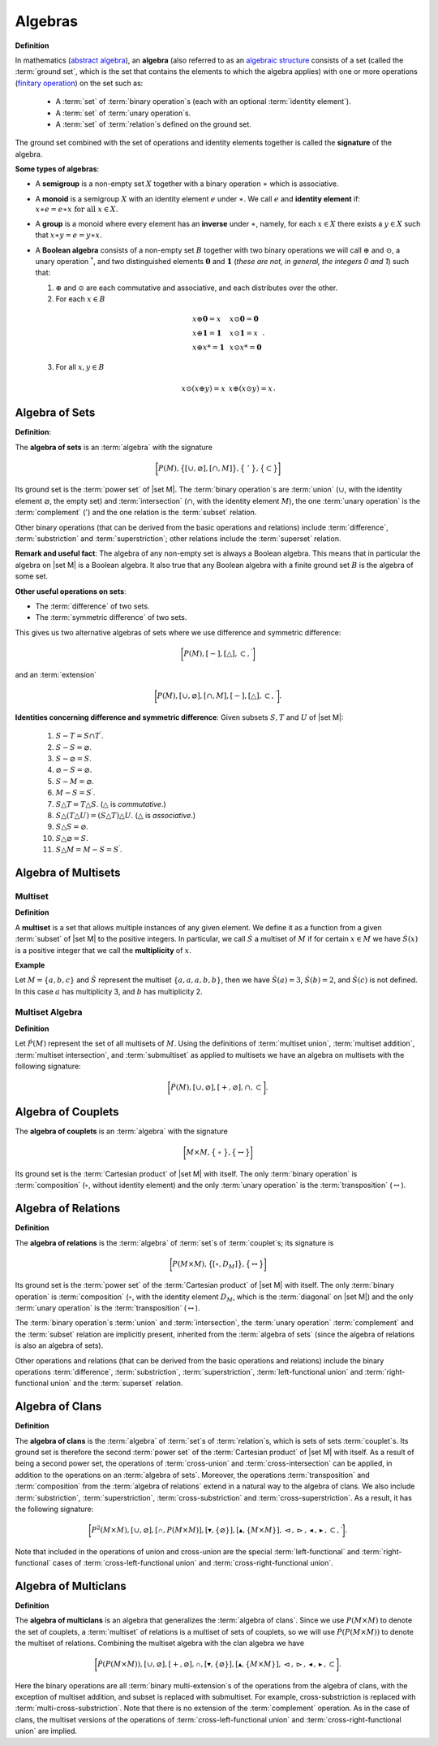 .. Algebraix Technology Core Library documentation.
   $Id$
   Copyright Algebraix Data Corporation 2015 - $Date$

   This file is part of algebraixlib <http://github.com/AlgebraixData/algebraixlib>.

   algebraixlib is free software: you can redistribute it and/or modify it under the terms of
   version 3 of the GNU Lesser General Public License as published by the Free Software Foundation.

   algebraixlib is distributed in the hope that it will be useful, but WITHOUT ANY WARRANTY; without
   even the implied warranty of MERCHANTABILITY or FITNESS FOR A PARTICULAR PURPOSE. See the GNU
   Lesser General Public License for more details.

   You should have received a copy of the GNU Lesser General Public License along with algebraixlib.
   If not, see <http://www.gnu.org/licenses/>.

.. _algebras:

Algebras
========
**Definition**

In mathematics (`abstract algebra`_), an **algebra** (also referred to as an `algebraic structure`_
consists of a set (called the :term:`ground set`, which is the set that contains the elements
to which the algebra applies) with one or more operations (`finitary operation`_) on the set
such as:

        -   A :term:`set` of :term:`binary operation`\s (each with an optional
            :term:`identity element`).
        -   A :term:`set` of :term:`unary operation`\s.
        -   A :term:`set` of :term:`relation`\s defined on the ground set.

The ground set combined with the set of operations and identity elements together is called
the **signature** of the algebra.

**Some types of algebras**:

-   A **semigroup** is a non-empty set :math:`X` together with a binary operation :math:`\ast`
    which is associative.
-   A **monoid** is a semigroup :math:`X` with an identity element :math:`e` under :math:`\ast`.
    We call :math:`e` and **identity element** if:
    :math:`\begin{equation*}
    x\ast e=e\ast x\text{ for all }x\in X.
    \end{equation*}`
-   A **group** is a monoid where every element has an **inverse** under :math:`\ast`, namely,
    for each :math:`x\in X` there exists a :math:`y\in X` such that :math:`x\ast y=e=y\ast x`.
-   A **Boolean algebra** consists of a non-empty set :math:`B` together with two binary
    operations we will call :math:`\oplus` and :math:`\odot`, a unary operation :math:`^{*}`, and
    two distinguished elements :math:`\mathbf{0}` and :math:`\mathbf{1}` (*these are not, in
    general, the integers 0 and 1*) such that:

    1.  :math:`\oplus` and :math:`\odot` are each commutative and associative, and each
        distributes over the other.

    2.   For each :math:`x\in B`

        .. math:: \begin{equation*}
            \begin{array}{lll}
                x\oplus \mathbf{0}=x & \text{     } & x\odot \mathbf{0}=\mathbf{0} \\
                x\oplus \mathbf{1}=\mathbf{1} & \text{     } & x\odot \mathbf{1}=x \\
                x\oplus x\text{*}=\mathbf{1} & \text{     } & x\odot x\text{*}=\mathbf{0}%
            \end{array}%
            .
            \end{equation*}

    3.   For all :math:`x,y\in B`

        .. math:: \begin{equation*}
            \begin{array}{lll}
                x\odot (x\oplus y)=x & \text{     } & x\oplus (x\odot y)=x%
            \end{array}%
            .
            \end{equation*}

.. _algebraofsets:

Algebra of Sets
---------------

**Definition**:

The **algebra of sets** is an :term:`algebra` with the signature

.. math:: \bigg[
        P(M) ,
        \big\{
            [ \cup, \varnothing ] ,
            [ \cap, M ]
        \big\} ,
        \big\{\ '\ \big\} ,
        \big\{ \subset \big\}
    \bigg]

Its ground set is the :term:`power set` of |set M|. The :term:`binary operation`\s are
:term:`union` (:math:`\cup`, with the identity element :math:`\varnothing`, the empty set)
and :term:`intersection` (:math:`\cap`, with the identity element :math:`M`), the one
:term:`unary operation` is the :term:`complement` (:math:`'`) and the one relation is the
:term:`subset` relation.

Other binary operations (that can be derived from the basic operations and relations)
include :term:`difference`, :term:`substriction` and :term:`superstriction`; other
relations include the :term:`superset` relation.

**Remark and useful fact**: The algebra of any non-empty set is always a Boolean algebra.
This means that in particular the algebra on |set M| is a Boolean algebra.  It also
true that any Boolean algebra with a finite ground set :math:`B` is the algebra of some set.

**Other useful operations on sets**:

-   The :term:`difference` of two sets.
-   The :term:`symmetric difference` of two sets.

This gives us two alternative algebras of sets where we use difference and symmetric
difference:

    .. math:: \bigg[ P(M),[-],[\bigtriangleup ],\subset ,^{\prime }\bigg]

and an :term:`extension`

    .. math:: \bigg[
            P(M),
            [\cup ,\varnothing ],
            [\cap ,M],[-],
            [\bigtriangleup ],\subset ,^{\prime }
        \bigg].



**Identities concerning difference and symmetric difference**:  Given subsets :math:`S,T` and
:math:`U` of |set M|:

    1. :math:`S-T=S\cap T^{\prime }`.
    2. :math:`S-S=\varnothing`.
    3. :math:`S-\varnothing =S`.
    4. :math:`\varnothing -S=\varnothing`.
    5. :math:`S-M=\varnothing`.
    6. :math:`M-S=S^{\prime }`.
    7. :math:`S\bigtriangleup T=T\bigtriangleup S`. (:math:`\bigtriangleup` is *commutative*.)
    8. :math:`S\bigtriangleup (T\bigtriangleup U)=(S\bigtriangleup T)\bigtriangleup U`. (:math:`\bigtriangleup` is *associative*.)
    9. :math:`S\bigtriangleup S=\varnothing`.
    10. :math:`S\bigtriangleup \varnothing =S`.
    11. :math:`S\bigtriangleup M=M-S=S^{\prime }`.

Algebra of Multisets
--------------------

.. _multiset:

Multiset
````````

**Definition**

A **multiset** is a set that allows multiple instances of any given element.  We define it as a
function from a given :term:`subset` of |set M| to the positive integers.  In particular, we call
:math:`\dot{S}` a multiset of :math:`M` if for certain :math:`x\in M` we have :math:`\dot{S}(x)`
is a positive integer that we call the **multiplicity** of :math:`x`.

**Example**

Let :math:`M=\{a,b,c\}` and :math:`\dot{S}` represent the multiset :math:`\{a,a,a,b,b\}`, then
we have :math:`\dot{S}(a)=3`, :math:`\dot{S}(b)=2`, and :math:`\dot{S}(c)` is not defined.  In
this case :math:`a` has multiplicity 3, and :math:`b` has multiplicity 2.

.. _algebraofmultisets:

Multiset Algebra
````````````````
**Definition**

Let :math:`\dot{P}(M)` represent the set of all multisets of :math:`M`.  Using the definitions of
:term:`multiset union`, :term:`multiset addition`, :term:`multiset intersection`, and
:term:`submultiset` as applied to multisets we have an algebra on multisets with the following
signature:

.. math::  \bigg[\dot{P}(M), [\cup,\varnothing], [+,\varnothing],\cap,\subset \bigg].

.. _algebraofcouplets:

Algebra of Couplets
-------------------

The **algebra of couplets** is an :term:`algebra` with the signature

    .. math:: \bigg[
                M \times M ,
                \big\{\ \circ\ \big\} ,
                \big\{ \leftrightarrow \big\}
            \bigg]

Its ground set is the :term:`Cartesian product` of |set M| with itself. The only
:term:`binary operation` is :term:`composition` (:math:`\circ`, without identity element)
and the only :term:`unary operation` is the :term:`transposition` (:math:`\leftrightarrow`).

.. _algebraofrelns:

Algebra of Relations
--------------------

**Definition**

The **algebra of relations** is the :term:`algebra` of :term:`set`\s of :term:`couplet`\s;
its signature is

    .. math:: \bigg[
                P(M \times M) ,
                \big\{
                    [ \circ, D_M ]
                \big\} ,
                \big\{ \leftrightarrow \big\}
            \bigg]

Its ground set is the :term:`power set` of the :term:`Cartesian product` of |set M| with
itself. The only :term:`binary operation` is :term:`composition` (:math:`\circ`, with the
identity element :math:`D_M`, which is the :term:`diagonal` on |set M|) and the only
:term:`unary operation` is the :term:`transposition` (:math:`\leftrightarrow`).

The :term:`binary operation`\s :term:`union` and :term:`intersection`, the :term:`unary
operation` :term:`complement` and the :term:`subset` relation are implicitly present,
inherited from the :term:`algebra of sets` (since the algebra of relations is also an
algebra of sets).

Other operations and relations (that can be derived from the basic operations and relations)
include the binary operations :term:`difference`, :term:`substriction`, :term:`superstriction`,
:term:`left-functional union` and :term:`right-functional union` and the :term:`superset`
relation.

.. _algebraofclans:

Algebra of Clans
----------------

**Definition**

The **algebra of clans** is the :term:`algebra` of :term:`set`\s of :term:`relation`\s, which
is sets of sets :term:`couplet`\s. Its ground set is therefore the second :term:`power set` of the
:term:`Cartesian product` of |set M| with itself.  As a result of being a second power set, the
operations of :term:`cross-union` and :term:`cross-intersection` can be applied, in addition to
the operations on an :term:`algebra of sets`. Moreover, the operations :term:`transposition` and
:term:`composition` from the :term:`algebra of relations` extend in a natural way to the
algebra of clans.  We also include :term:`substriction`, :term:`superstriction`,
:term:`cross-substriction` and :term:`cross-superstriction`.  As a result, it has the following
signature:

.. math::
    \bigg[ P^{2}(M \times M),[\cup ,\varnothing ],[\mathbb{\cap },P(M \times M)],
    [\blacktriangledown ,\{\varnothing\}],[\mathbb{\blacktriangle },\{M \times M\}],
    \vartriangleleft, \vartriangleright, \blacktriangleleft, \blacktriangleright, \subset , \prime
    \bigg].

Note that included in the operations of union and cross-union are the special
:term:`left-functional` and :term:`right-functional` cases of
:term:`cross-left-functional union` and :term:`cross-right-functional union`.

.. _algebraofmultclan:

Algebra of Multiclans
---------------------

**Definition**

The **algebra of multiclans** is an algebra that generalizes the :term:`algebra of clans`.  Since
we use :math:`P(M \times M)` to denote the set of couplets, a :term:`multiset` of relations is a
multiset of sets of couplets, so we will use :math:`\dot{P}(P(M \times M))` to denote the multiset
of relations.  Combining the multiset algebra with the clan algebra we have

.. math::
    \bigg[ \dot{P}(P(M \times M)),[\cup ,\varnothing ],[+,\varnothing],\mathbb{\cap },
    [\blacktriangledown ,\{\varnothing\}],[\mathbb{\blacktriangle },\{M \times M\}],
    \vartriangleleft, \vartriangleright, \blacktriangleleft, \blacktriangleright, \subset \bigg].

Here the binary operations are all :term:`binary multi-extension`\s of the operations from the
algebra of clans, with the exception of multiset addition, and subset is replaced with submultiset.
For example, cross-substriction is replaced with :term:`multi-cross-substriction`.  Note that there
is no extension of the :term:`complement` operation.  As in the case of clans, the multiset versions
of the operations of :term:`cross-left-functional union` and :term:`cross-right-functional union`
are implied.

.. |set M| replace:: :term:`set M` (:math:`M`)

.. _abstract algebra:
    http://en.wikipedia.org/wiki/Abstract_algebra
.. _algebraic structure:
    http://en.wikipedia.org/wiki/Algebraic_structure
.. _finitary operation:
    https://en.wikipedia.org/wiki/Finitary

